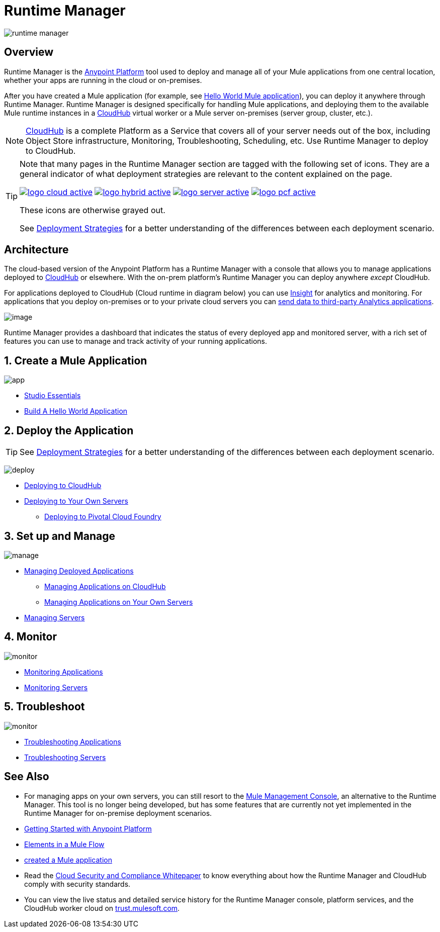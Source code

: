 = Runtime Manager
:keywords: cloudhub, cloud, saas, applications, servers, clusters, sdg, runtime manager, arm
:imagesdir: ./_images

image:runtime-manager-logo.png[runtime manager]



== Overview

Runtime Manager is the link:/getting-started/index[Anypoint Platform] tool used to deploy and manage all of your Mule applications from one central location, whether your apps are running in the cloud or on-premises.

After you have created a Mule application (for example, see link:/getting-started/build-a-hello-world-application[Hello World Mule application]), you can deploy it anywhere through Runtime Manager. Runtime Manager is designed specifically for handling Mule applications, and deploying them to the available Mule runtime instances in a link:/runtime-manager/cloudhub[CloudHub] virtual worker or a Mule server on-premises (server group, cluster, etc.).

[NOTE]
link:/runtime-manager/cloudhub[CloudHub] is a complete Platform as a Service that covers all of your server needs out of the box, including Object Store infrastructure, Monitoring, Troubleshooting, Scheduling, etc. Use Runtime Manager to deploy to CloudHub.

[TIP]
====
Note that many pages in the Runtime Manager section are tagged with the following set of icons. They are a general indicator of what deployment strategies are relevant to the content explained on the page.

image:logo-cloud-active.png[link="/runtime-manager/deploying-to-cloudhub", title="CloudHub"]
image:logo-hybrid-active.png[link="/runtime-manager/deploying-to-your-own-servers", title="Hybrid Deployment"]
image:logo-server-active.png[link="/runtime-manager/deploying-to-your-own-servers", title="Anypoint Platform Private Cloud Edition"]
image:logo-pcf-active.png[link="/runtime-manager/deploying-to-pcf", title="Pivotal Cloud Foundry"]

These icons are otherwise grayed out.

See link:/runtime-manager/deployment-strategies[Deployment Strategies] for a better understanding of the differences between each deployment scenario.
====

== Architecture

The cloud-based version of the Anypoint Platform has a Runtime Manager with a console that allows you to manage applications deployed to link:/runtime-manager/cloudhub[CloudHub] or elsewhere. With the on-prem platform's Runtime Manager you can deploy anywhere _except_ CloudHub.

For applications deployed to CloudHub (Cloud runtime in diagram below) you can use link:/runtime-manager/insight[Insight] for analytics and monitoring. For applications that you deploy on-premises or to your private cloud servers you can link:/runtime-manager/sending-data-from-arm-to-external-analytics-software[send data to third-party Analytics applications].

image:arm_big_picture.png[image]

Runtime Manager provides a dashboard that indicates the status of every deployed app and monitored server, with a rich set of features you can use to manage and track activity of your running applications.


== 1. Create a Mule Application

image:logo-app.png[app]

* link:/anypoint-studio/v/6/[Studio Essentials]
* link:/getting-started/build-a-hello-world-application[Build A Hello World Application]

== 2. Deploy the Application

[TIP]
====
See link:/runtime-manager/deployment-strategies[Deployment Strategies] for a better understanding of the differences between each deployment scenario.
====

image:logo-deploy.png[deploy]

* link:/runtime-manager/deploying-to-cloudhub[Deploying to CloudHub]
* link:/runtime-manager/deploying-to-your-own-servers[Deploying to Your Own Servers]
** link:/runtime-manager/deploying-to-pcf[Deploying to Pivotal Cloud Foundry]

== 3. Set up and Manage


image:logo-manage.png[manage]

* link:/runtime-manager/managing-deployed-applications[Managing Deployed Applications]
** link:/runtime-manager/managing-applications-on-cloudhub[Managing Applications on CloudHub]
** link:/runtime-manager/managing-applications-on-your-own-servers[Managing Applications on Your Own Servers]



* link:/runtime-manager/managing-servers[Managing Servers]

== 4. Monitor


image:logo-monitor.png[monitor]

* link:/runtime-manager/monitoring#all-applications[Monitoring Applications]
* link:/runtime-manager/monitoring#monitoring-servers[Monitoring Servers]

== 5. Troubleshoot

image:logo-troubleshoot.png[monitor]

* link:/runtime-manager/troubleshooting#all-applications[Troubleshooting Applications]
* link:/runtime-manager/troubleshooting#troubleshooting-servers[Troubleshooting Servers]





== See Also

* For managing apps on your own servers, you can still resort to the link:/mule-management-console/v/3.8/index[Mule Management Console], an alternative to the Runtime Manager. This tool is no longer being developed, but has some features that are currently not yet implemented in the Runtime Manager for on-premise deployment scenarios.
* link:/getting-started/index[Getting Started with Anypoint Platform]
* link:/mule-user-guide/v/3.8/elements-in-a-mule-flow[Elements in a Mule Flow]
* link:/getting-started/build-a-hello-world-application[created a Mule application]
* Read the link:https://www.mulesoft.com/lp/whitepaper/saas/cloud-security[Cloud Security and Compliance Whitepaper] to know everything about how the Runtime Manager and CloudHub comply with security standards.
* You can view the live status and detailed service history for the Runtime Manager console, platform services, and the CloudHub worker cloud on link:http://trust.mulesoft.com/[trust.mulesoft.com].
